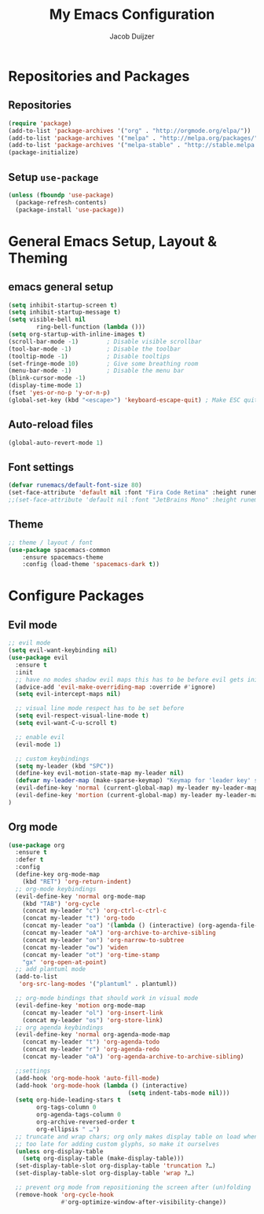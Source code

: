 #+TITLE: My Emacs Configuration
#+AUTHOR: Jacob Duijzer

* Repositories and Packages
** Repositories
#+BEGIN_SRC emacs-lisp
(require 'package)
(add-to-list 'package-archives '("org" . "http://orgmode.org/elpa/"))
(add-to-list 'package-archives '("melpa" . "http://melpa.org/packages/"))
(add-to-list 'package-archives '("melpa-stable" . "http://stable.melpa.org/packages/"))
(package-initialize)
#+END_SRC 

** Setup =use-package= 
#+BEGIN_SRC emacs-lisp
(unless (fboundp 'use-package)
  (package-refresh-contents)
  (package-install 'use-package))
#+END_SRC
* General Emacs Setup, Layout & Theming
** emacs general setup
#+BEGIN_SRC emacs-lisp
(setq inhibit-startup-screen t)
(setq inhibit-startup-message t)
(setq visible-bell nil
        ring-bell-function (lambda ()))
(setq org-startup-with-inline-images t)
(scroll-bar-mode -1)        ; Disable visible scrollbar
(tool-bar-mode -1)          ; Disable the toolbar
(tooltip-mode -1)           ; Disable tooltips
(set-fringe-mode 10)        ; Give some breathing room
(menu-bar-mode -1)          ; Disable the menu bar
(blink-cursor-mode -1)
(display-time-mode 1)
(fset 'yes-or-no-p 'y-or-n-p)
(global-set-key (kbd "<escape>") 'keyboard-escape-quit) ; Make ESC quit prompts
#+END_SRC
** Auto-reload files
#+BEGIN_SRC emacs-lisp
(global-auto-revert-mode 1)
#+END_SRC
** Font settings
#+BEGIN_SRC emacs-lisp
(defvar runemacs/default-font-size 80)
(set-face-attribute 'default nil :font "Fira Code Retina" :height runemacs/default-font-size)
;;(set-face-attribute 'default nil :font "JetBrains Mono" :height runemacs/default-font-size)
#+END_SRC
** Theme
#+BEGIN_SRC emacs-lisp
;; theme / layout / font
(use-package spacemacs-common
    :ensure spacemacs-theme
    :config (load-theme 'spacemacs-dark t))
#+END_SRC
* Configure Packages
** Evil mode
#+BEGIN_SRC emacs-lisp
;; evil mode
(setq evil-want-keybinding nil)
(use-package evil
  :ensure t
  :init
  ;; have no modes shadow evil maps this has to be before evil gets initialized
  (advice-add 'evil-make-overriding-map :override #'ignore)
  (setq evil-intercept-maps nil)

  ;; visual line mode respect has to be set before
  (setq evil-respect-visual-line-mode t)
  (setq evil-want-C-u-scroll t)

  ;; enable evil
  (evil-mode 1)

  ;; custom keybindings
  (setq my-leader (kbd "SPC"))
  (define-key evil-motion-state-map my-leader nil)
  (defvar my-leader-map (make-sparse-keymap) "Keymap for 'leader key' shortcuts.")
  (evil-define-key 'normal (current-global-map) my-leader my-leader-map)
  (evil-define-key 'mortion (current-global-map) my-leader my-leader-map)
)
#+END_SRC
** Org mode
#+BEGIN_SRC emacs-lisp
(use-package org
  :ensure t
  :defer t
  :config
  (define-key org-mode-map
	(kbd "RET") 'org-return-indent)
  ;; org-mode keybindings
  (evil-define-key 'normal org-mode-map
	(kbd "TAB") 'org-cycle
	(concat my-leader "c") 'org-ctrl-c-ctrl-c
	(concat my-leader "t") 'org-todo
	(concat my-leader "oa") '(lambda () (interactive) (org-agenda-file-to-front) (org-agenda))
	(concat my-leader "oA") 'org-archive-to-archive-sibling
	(concat my-leader "on") 'org-narrow-to-subtree
	(concat my-leader "ow") 'widen
	(concat my-leader "ot") 'org-time-stamp
	"gx" 'org-open-at-point)
  ;; add plantuml mode
  (add-to-list
   'org-src-lang-modes '("plantuml" . plantuml))

  ;; org-mode bindings that should work in visual mode
  (evil-define-key 'motion org-mode-map
    (concat my-leader "ol") 'org-insert-link
    (concat my-leader "os") 'org-store-link)
  ;; org agenda keybindings
  (evil-define-key 'normal org-agenda-mode-map
	(concat my-leader "t") 'org-agenda-todo
	(concat my-leader "r") 'org-agenda-redo
	(concat my-leader "oA") 'org-agenda-archive-to-archive-sibling)
    
  ;;settings
  (add-hook 'org-mode-hook 'auto-fill-mode)
  (add-hook 'org-mode-hook (lambda () (interactive)
								  (setq indent-tabs-mode nil)))
  (setq org-hide-leading-stars t
		org-tags-column 0
		org-agenda-tags-column 0
		org-archive-reversed-order t
		org-ellipsis " …")
  ;; truncate and wrap chars; org only makes display table on load when ellipsis is set, but that's
  ;; too late for adding custom glyphs, so make it ourselves
  (unless org-display-table
	(setq org-display-table (make-display-table)))
  (set-display-table-slot org-display-table 'truncation ?…)
  (set-display-table-slot org-display-table 'wrap ?…)

  ;; prevent org mode from repositioning the screen after (un)folding
  (remove-hook 'org-cycle-hook
			   #'org-optimize-window-after-visibility-change))
#+END_SRC
